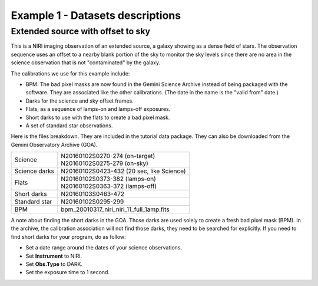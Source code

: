 .. ex1_niriim_extended_dataset.rst

.. _extended_dataset:

*********************************
Example 1 - Datasets descriptions
*********************************

Extended source with offset to sky
----------------------------------

This is a NIRI imaging observation of an extended source, a galaxy showing
as a dense field of stars.  The observation sequence uses an offset to a nearby
blank portion of the sky to monitor the sky levels since there are no area in
the science observation that is not "contaminated" by the galaxy.

The calibrations we use for this example include:

* BPM. The bad pixel masks are now found in the Gemini Science Archive
  instead of being packaged with the software. They are associated like the
  other calibrations.  (The date in the name is the "valid from"
  date.)
* Darks for the science and sky offset frames.
* Flats, as a sequence of lamps-on and lamps-off exposures.
* Short darks to use with the flats to create a bad pixel mask.
* A set of standard star observations.

Here is the files breakdown.  They are included in the tutorial data package.
They can also be downloaded from the Gemini Observatory Archive (GOA).

+---------------+--------------------------------------------+
| Science       || N20160102S0270-274 (on-target)            |
|               || N20160102S0275-279 (on-sky)               |
+---------------+--------------------------------------------+
| Science darks || N20160102S0423-432 (20 sec, like Science) |
+---------------+--------------------------------------------+
| Flats         || N20160102S0373-382 (lamps-on)             |
|               || N20160102S0363-372 (lamps-off)            |
+---------------+--------------------------------------------+
| Short darks   || N20160103S0463-472                        |
+---------------+--------------------------------------------+
| Standard star || N20160102S0295-299                        |
+---------------+--------------------------------------------+
| BPM           || bpm_20010317_niri_niri_11_full_1amp.fits  |
+---------------+--------------------------------------------+


A note about finding the short darks in the GOA.  Those darks are used solely
to create a fresh bad pixel mask (BPM).  In the archive, the calibration
association will not find those darks, they need to be searched for
explicitly. If you need to find short darks for your program, do as follow:

* Set a date range around the dates of your science observations.
* Set **Instrument** to NIRI.
* Set **Obs.Type** to DARK.
* Set the exposure time to 1 second.
